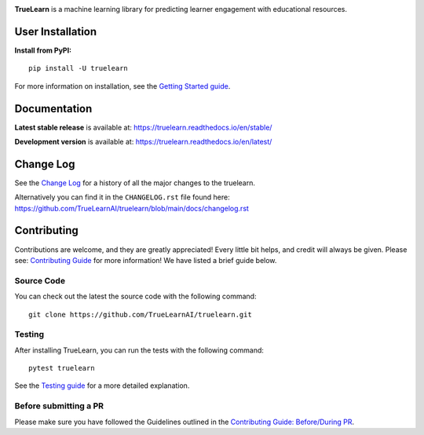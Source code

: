|PyPi| |License| |Unit tests| |Static analysis| |codecov|

|FOSSA Status| |docs| |Black|

|TrueLearn|

**TrueLearn** is a machine learning library for predicting learner engagement with educational resources.

.. |PyPi| image:: https://img.shields.io/pypi/pyversions/truelearn?label=Python&style=flat
   :target: https://pypi.org/project/truelearn/
   :alt: PyPI - Python Version

.. |License| image:: https://img.shields.io/badge/License-MIT-blue
   :target: https://github.com/comp0016-group1/TrueLearn-python-library/blob/main/LICENSE
   :alt: License

.. |Unit tests| image:: https://github.com/comp0016-group1/TrueLearn/actions/workflows/unit_tests.yml/badge.svg
   :target: https://github.com/comp0016-group1/TrueLearn/actions/workflows/unit_tests.yml
   :alt: Unit tests

.. |Static analysis| image:: https://github.com/comp0016-group1/TrueLearn/actions/workflows/static_analysis.yml/badge.svg
   :target: https://github.com/comp0016-group1/TrueLearn/actions/workflows/static_analysis.yml
   :alt: Static analysis

.. |codecov| image:: https://codecov.io/gh/comp0016-group1/TrueLearn/branch/main/graph/badge.svg?token=69JZ051NAO
   :target: https://codecov.io/gh/comp0016-group1/TrueLearn
   :alt: codecov

.. |FOSSA Status| image:: https://app.fossa.com/api/projects/git%2Bgithub.com%2Fcomp0016-group1%2FTrueLearn-python-library.svg?type=small
   :target: https://app.fossa.com/projects/git%2Bgithub.com%2Fcomp0016-group1%2FTrueLearn-python-library?ref=badge_small
   :alt: FOSSA Status

.. |docs| image:: https://readthedocs.org/projects/truelearn/badge/?version=latest
   :target: https://truelearn.readthedocs.io/en/latest/?badge=latest
   :alt: Documentation Status

.. |Black| image:: https://img.shields.io/badge/code%20style-black-000000.svg
   :target: https://github.com/psf/black
   :alt: Black

.. |TrueLearn| image:: https://raw.githubusercontent.com/TrueLearnAI/TrueLearn/main/docs/images/TrueLearn_logo.png
   :target: https://truelearnai.github.io/TrueLearn-website/
   :alt: TrueLearn

User Installation
#################

**Install from PyPI:** ::

   pip install -U truelearn

For more information on installation, see the `Getting Started guide <https://truelearn.readthedocs.io/en/stable/tutorial/quickstart.html>`_.


Documentation
#############

**Latest stable release** is available at: https://truelearn.readthedocs.io/en/stable/

**Development version** is available at: https://truelearn.readthedocs.io/en/latest/

Change Log
##########

See the `Change Log <https://truelearn.readthedocs.io/en/stable/index.html#change-log>`_
for a history of all the major changes to the truelearn.

Alternatively you can find it in the ``CHANGELOG.rst`` file found here:
https://github.com/TrueLearnAI/truelearn/blob/main/docs/changelog.rst

Contributing
############

Contributions are welcome, and they are greatly appreciated! Every little bit helps,
and credit will always be given.
Please see: `Contributing Guide <https://truelearn.readthedocs.io/en/stable/dev/index.html>`_ for more information!
We have listed a brief guide below.

Source Code
-----------

You can check out the latest the source code with the following command::

   git clone https://github.com/TrueLearnAI/truelearn.git


Testing
-------

After installing TrueLearn, you can run the tests with the following command::

   pytest truelearn

See the `Testing guide <https://truelearn.readthedocs.io/en/stable/dev/testing.html>`_
for a more detailed explanation.

Before submitting a PR
----------------------

Please make sure you have followed the Guidelines outlined in the
`Contributing Guide: Before/During PR  <https://truelearn.readthedocs.io/en/stable/dev/before_pr.html>`_.


